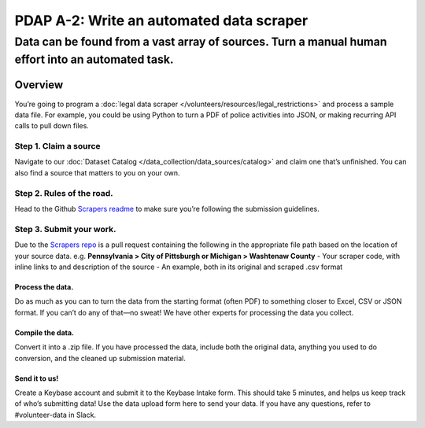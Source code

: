 =========================================
PDAP A-2: Write an automated data scraper
=========================================

-------------------------------------------------------------------------------------------------------------
Data can be found from a vast array of sources. Turn a manual human effort into an automated task.
-------------------------------------------------------------------------------------------------------------

Overview
========
You’re going to program a :doc:`legal data scraper </volunteers/resources/legal_restrictions>` and process a sample data file. For example, you could be using Python to turn a PDF of police activities into JSON, or making recurring API calls to pull down files.

Step 1. Claim a source
----------------------------
Navigate to our :doc:`Dataset Catalog </data_collection/data_sources/catalog>` and claim one that’s unfinished. You can also find a source that matters to you on your own.

Step 2. Rules of the road.
-------------------------------
Head to the Github `Scrapers readme <https://github.com/Police-Data-Accessibility-Project/Police-Data-Accessibility-Project/blob/master/SCRAPERS.md>`_ to make sure you’re following the submission guidelines.

Step 3. Submit your work.
---------------------------
Due to the `Scrapers repo <https://github.com/Police-Data-Accessibility-Project/Scrapers/tree/master/USA>`_ is a pull request containing the following in the appropriate file path based on the location of your source data.
e.g. **Pennsylvania > City of Pittsburgh or Michigan > Washtenaw County**
- Your scraper code, with inline links to and description of the source
- An example, both in its original and scraped .csv format


Process the data.
~~~~~~~~~~~~~~~~~
Do as much as you can to turn the data from the starting format (often PDF) to something closer to Excel, CSV or JSON format. If you can’t do any of that—no sweat! We have other experts for processing the data you collect.

Compile the data.
~~~~~~~~~~~~~~~~~
Convert it into a .zip file. If you have processed the data, include both the original data, anything you used to do conversion, and the cleaned up submission material. 

Send it to us!
~~~~~~~~~~~~~~
Create a Keybase account and submit it to the Keybase Intake form. This should take 5 minutes, and helps us keep track of who’s submitting data!
Use the data upload form here to send your data. If you have any questions, refer to #volunteer-data in Slack.
